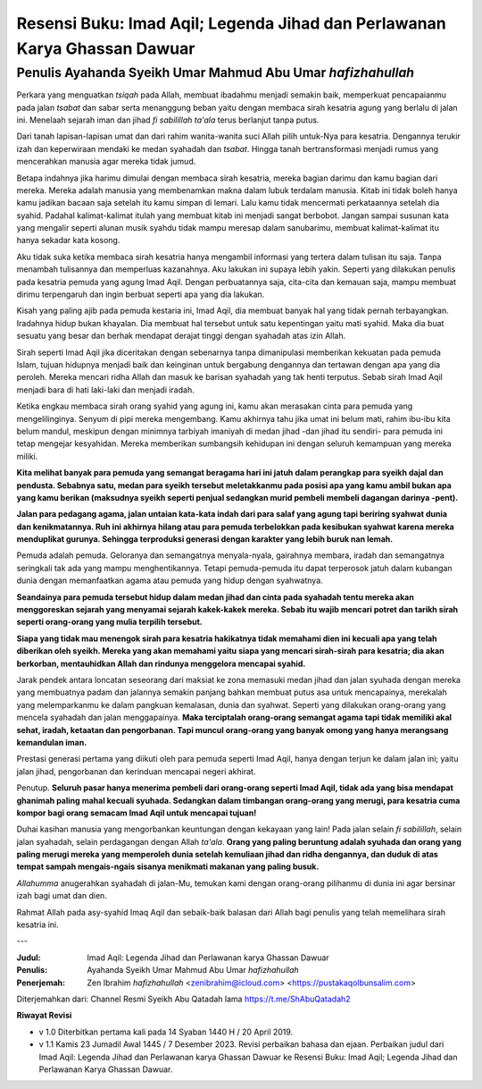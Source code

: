 ==========================================================================
Resensi Buku: Imad Aqil; Legenda Jihad dan Perlawanan Karya Ghassan Dawuar
==========================================================================

Penulis Ayahanda Syeikh Umar Mahmud Abu Umar *hafizhahullah*
============================================================

Perkara yang menguatkan *tsiqah* pada Allah, membuat ibadahmu menjadi semakin baik, memperkuat pencapaianmu pada jalan *tsabat* dan sabar serta menanggung beban yaitu dengan membaca sirah kesatria agung yang berlalu di jalan ini. Menelaah sejarah iman dan jihad *fi sabilillah ta'ala* terus berlanjut tanpa putus.

Dari tanah lapisan-lapisan umat dan dari rahim wanita-wanita suci Allah pilih untuk-Nya para kesatria. Dengannya terukir izah dan keperwiraan mendaki ke medan syahadah dan *tsabat*. Hingga tanah bertransformasi menjadi rumus yang mencerahkan manusia agar mereka tidak jumud.

Betapa indahnya jika harimu dimulai dengan membaca sirah kesatria, mereka bagian darimu dan kamu bagian dari mereka. Mereka adalah manusia yang membenamkan makna dalam lubuk terdalam manusia. Kitab ini tidak boleh hanya kamu jadikan bacaan saja setelah itu kamu simpan di lemari. Lalu kamu tidak mencermati perkataannya setelah dia syahid. Padahal kalimat-kalimat itulah yang membuat kitab ini menjadi sangat berbobot. Jangan sampai susunan kata yang mengalir seperti alunan musik syahdu tidak mampu meresap dalam sanubarimu, membuat kalimat-kalimat itu hanya sekadar kata kosong.

Aku tidak suka ketika membaca sirah kesatria hanya mengambil informasi yang tertera dalam tulisan itu saja. Tanpa menambah tulisannya dan memperluas kazanahnya. Aku lakukan ini supaya lebih yakin. Seperti yang dilakukan penulis pada kesatria pemuda yang agung Imad Aqil. Dengan perbuatannya saja, cita-cita dan kemauan saja, mampu membuat dirimu terpengaruh dan ingin berbuat seperti apa yang dia lakukan.

Kisah yang paling ajib pada pemuda kestaria ini, Imad Aqil, dia membuat banyak hal yang tidak pernah terbayangkan. Iradahnya hidup bukan khayalan. Dia membuat hal tersebut untuk satu kepentingan yaitu mati syahid. Maka dia buat sesuatu yang besar dan berhak mendapat derajat tinggi dengan syahadah atas izin Allah.

Sirah seperti Imad Aqil jika diceritakan dengan sebenarnya tanpa dimanipulasi memberikan kekuatan pada pemuda Islam, tujuan hidupnya menjadi baik dan keinginan untuk bergabung dengannya dan tertawan dengan apa yang dia peroleh. Mereka mencari ridha Allah dan masuk ke barisan syahadah yang tak henti terputus. Sebab sirah Imad Aqil menjadi bara di hati laki-laki dan menjadi iradah.

Ketika engkau membaca sirah orang syahid yang agung ini, kamu akan merasakan cinta para pemuda yang mengelilinginya. Senyum di pipi mereka mengembang. Kamu akhirnya tahu jika umat ini belum mati, rahim ibu-ibu kita belum mandul, meskipun dengan minimnya tarbiyah imaniyah di medan jihad -dan jihad itu sendiri- para pemuda ini tetap mengejar kesyahidan. Mereka memberikan sumbangsih kehidupan ini dengan seluruh kemampuan yang mereka miliki.

**Kita melihat banyak para pemuda yang semangat beragama hari ini jatuh dalam perangkap para syeikh dajal dan pendusta. Sebabnya satu, medan para syeikh tersebut meletakkanmu pada posisi apa yang kamu ambil bukan apa yang kamu berikan (maksudnya syeikh seperti penjual sedangkan murid pembeli membeli dagangan darinya -pent).**

**Jalan para pedagang agama, jalan untaian kata-kata indah dari para salaf yang agung tapi beriring syahwat dunia dan kenikmatannya. Ruh ini akhirnya hilang atau para pemuda terbelokkan pada kesibukan syahwat karena mereka menduplikat gurunya. Sehingga terproduksi generasi dengan karakter yang lebih buruk nan lemah.**

Pemuda adalah pemuda. Geloranya dan semangatnya menyala-nyala, gairahnya membara, iradah dan semangatnya seringkali tak ada yang mampu menghentikannya. Tetapi pemuda-pemuda itu dapat terperosok jatuh dalam kubangan dunia dengan memanfaatkan agama atau pemuda yang hidup dengan syahwatnya.

**Seandainya para pemuda tersebut hidup dalam medan jihad dan cinta pada syahadah tentu mereka akan menggoreskan sejarah yang menyamai sejarah kakek-kakek mereka. Sebab itu wajib mencari potret dan tarikh sirah seperti orang-orang yang mulia terpilih tersebut.**

**Siapa yang tidak mau menengok sirah para kesatria hakikatnya tidak memahami dien ini kecuali apa yang telah diberikan oleh syeikh. Mereka yang akan memahami yaitu siapa yang mencari sirah-sirah para kesatria; dia akan berkorban, mentauhidkan Allah dan rindunya menggelora mencapai syahid.**

Jarak pendek antara loncatan seseorang dari maksiat ke zona memasuki medan jihad dan jalan syuhada dengan mereka yang membuatnya padam dan jalannya semakin panjang bahkan membuat putus asa untuk mencapainya, merekalah yang melemparkanmu ke dalam pangkuan kemalasan, dunia dan syahwat. Seperti yang dilakukan orang-orang yang mencela syahadah dan jalan menggapainya. **Maka terciptalah orang-orang semangat agama tapi tidak memiliki akal sehat, iradah, ketaatan dan pengorbanan. Tapi muncul orang-orang yang banyak omong yang hanya merangsang kemandulan iman.**

Prestasi generasi pertama yang diikuti oleh para pemuda seperti Imad Aqil, hanya dengan terjun ke dalam jalan ini; yaitu jalan jihad, pengorbanan dan kerinduan mencapai negeri akhirat.

Penutup. **Seluruh pasar hanya menerima pembeli dari orang-orang seperti Imad Aqil, tidak ada yang bisa mendapat ghanimah paling mahal kecuali syuhada. Sedangkan dalam timbangan orang-orang yang merugi, para kesatria cuma kompor bagi orang semacam Imad Aqil untuk mencapai tujuan!**

Duhai kasihan manusia yang mengorbankan keuntungan dengan kekayaan yang lain! Pada jalan selain *fi sabilillah*, selain jalan syahadah, selain perdagangan dengan Allah *ta'ala*. **Orang yang paling beruntung adalah syuhada dan orang yang paling merugi mereka yang memperoleh dunia setelah kemuliaan jihad dan ridha dengannya, dan duduk di atas tempat sampah mengais-ngais sisanya menikmati makanan yang paling busuk.**

*Allahumma* anugerahkan syahadah di jalan-Mu, temukan kami dengan orang-orang pilihanmu di dunia ini agar bersinar izah bagi umat dan dien.

Rahmat Allah pada asy-syahid Imaq Aqil dan sebaik-baik balasan dari Allah bagi penulis yang telah memelihara sirah kesatria ini.

---

:Judul: Imad Aqil: Legenda Jihad dan Perlawanan karya Ghassan Dawuar
:Penulis: Ayahanda Syeikh Umar Mahmud Abu Umar *hafizhahullah*
:Penerjemah: Zen Ibrahim *hafizhahullah* <zenibrahim@icloud.com> <https://pustakaqolbunsalim.com>

Diterjemahkan dari: Channel Resmi Syeikh Abu Qatadah lama https://t.me/ShAbuQatadah2

**Riwayat Revisi**

- v 1.0 Diterbitkan pertama kali pada 14 Syaban 1440 H / 20 April 2019.
- v 1.1 Kamis 23 Jumadil Awal 1445 / 7 Desember 2023. Revisi perbaikan bahasa dan ejaan. Perbaikan judul dari Imad Aqil: Legenda Jihad dan Perlawanan karya Ghassan Dawuar ke Resensi Buku: Imad Aqil; Legenda Jihad dan Perlawanan Karya Ghassan Dawuar.

